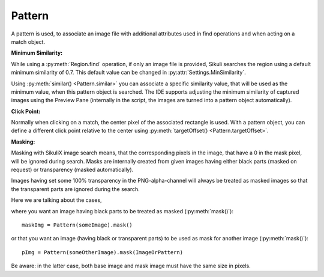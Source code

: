 Pattern
=======

.. py:class:: Pattern

A pattern is used, to associate an image file with additional attributes used in find
operations and when acting on a match object.

**Minimum Similarity:** 

While using a :py:meth:`Region.find` operation, 
if only an image file is provided, Sikuli searches
the region using a default minimum similarity of 0.7.
This default value can be changed in :py:attr:`Settings.MinSimilarity`.

Using :py:meth:`similar() <Pattern.similar>` you can associate a specific similarity
value, that will be used as the minimum value, when this pattern object is searched. 
The IDE supports adjusting the minimum similarity of captured images using the Preview Pane
(internally in the script, the images are turned into a pattern object automatically).

**Click Point:**

Normally when clicking on a match, the center pixel of the associated
rectangle is used. With a pattern object, you can define a different click point 
relative to the center using :py:meth:`targetOffset() <Pattern.targetOffset>`.

.. versionadded:: 1.1.4

**Masking:**

Masking with SikuliX image search means, that the corresponding pixels in the image, that have a 0 in the mask pixel,
will be ignored during search. Masks are internally created from given images having either
black parts (masked on request) or transparency (masked automatically).

Images having set some 100% transparency in the PNG-alpha-channel will always be treated as masked images so that
the transparent parts are ignored during the search.

Here we are talking about the cases,

where you want an image having black parts to be treated as masked (:py:meth:`mask()`)::

        maskImg = Pattern(someImage).mask()

or that you want an image (having black or transparent parts) to be used as mask for another image (:py:meth:`mask()`)::

        pImg = Pattern(someOtherImage).mask(ImageOrPattern)

Be aware: in the latter case, both base image and mask image must have the same size in pixels.

.. py:class:: Pattern

  .. py:method:: Pattern(string)

    :param string: a path to an image file
    :return: the pattern object

    This will initialize a new pattern object without any additional attributes.
    As long as no pattern methods are used additionally, it is the same as just
    using the image file name itself in the find operation.

  .. py:method:: similar(similarity)

    Set the minimum similarity of the given Pattern object to the specified value.

    :param similarity: the minimum similarity to use in a find operation. The value should be between 0 and 1.
    :return: the pattern object

  .. py:method:: exact()

    Set the minimum similarity of the given Pattern object to 0.99, which means exact match is required.

    :return: the pattern object

  .. versionadded:: 1.1.3

  .. py:method:: resize(factor)

    A decimal value greater 0 and not equal to 1 to switch the feature on.

    With this setting you can tell SikuliX to resize the given image before a search operation using the given factor,
    which is applied to both width and height.
    The implementation internally uses the standard behavior of resizing a Java-AWT-BufferedImage.
    See also: :py:attr:`Settings.AlwaysResize`

    To switch the feature off again, just assign 0 or 1.

    :param factor: a decimal value
    :return: the pattern object

  .. py:method:: targetOffset(dx, dy)

    For the given Pattern object define a click offset. By default, the click point is the center of the found match. By setting the target offset, it is possible to specify a click point other than the center. *dx* and *dy* will be used to calculate the position relative to the center.

    :param dx: x offset from the center
    :param dy: y offset from the center
    :return: the pattern object

  .. py:method:: getFilename()

    Get the filename of the image contained in the Pattern object.

    :return: a filename as a string

  .. py:method:: getTargetOffset()

    Get the target offset of the Pattern object.

    :return: a :py:class:`Location` object as the target offset

    .. versionadded:: 1.1.4

  .. py:method:: mask([imageOrPattern])

    :param imageOrPattern: image filename, Image or Pattern

    If a mask can be derived from imageOrPattern (image has transparent or black parts or is a Pattern with a mask),
    then it will become the mask for this pattern.

    If ``imageOrPattern`` is omitted: The pattern will be treated as masked based on black parts of the image.

    :return: the modified pattern

